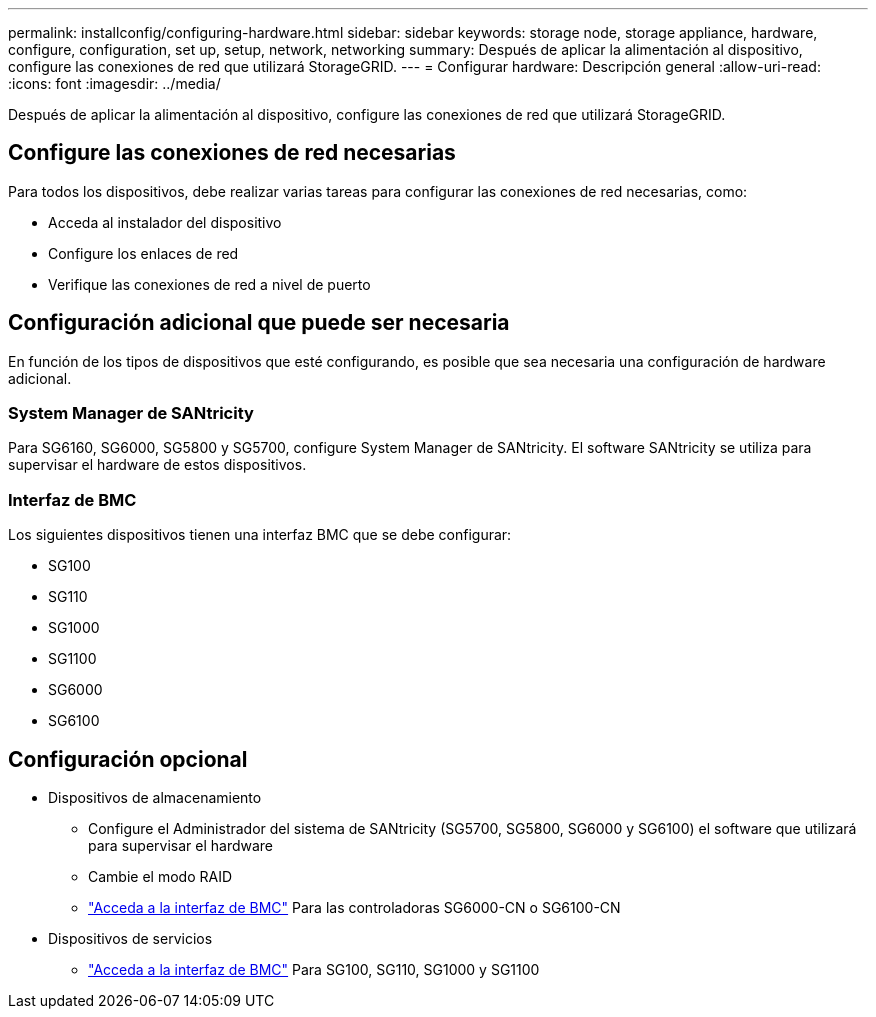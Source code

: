 ---
permalink: installconfig/configuring-hardware.html 
sidebar: sidebar 
keywords: storage node, storage appliance, hardware, configure, configuration, set up, setup, network, networking 
summary: Después de aplicar la alimentación al dispositivo, configure las conexiones de red que utilizará StorageGRID.  
---
= Configurar hardware: Descripción general
:allow-uri-read: 
:icons: font
:imagesdir: ../media/


[role="lead"]
Después de aplicar la alimentación al dispositivo, configure las conexiones de red que utilizará StorageGRID.



== Configure las conexiones de red necesarias

Para todos los dispositivos, debe realizar varias tareas para configurar las conexiones de red necesarias, como:

* Acceda al instalador del dispositivo
* Configure los enlaces de red
* Verifique las conexiones de red a nivel de puerto




== Configuración adicional que puede ser necesaria

En función de los tipos de dispositivos que esté configurando, es posible que sea necesaria una configuración de hardware adicional.



=== System Manager de SANtricity

Para SG6160, SG6000, SG5800 y SG5700, configure System Manager de SANtricity. El software SANtricity se utiliza para supervisar el hardware de estos dispositivos.



=== Interfaz de BMC

Los siguientes dispositivos tienen una interfaz BMC que se debe configurar:

* SG100
* SG110
* SG1000
* SG1100
* SG6000
* SG6100




== Configuración opcional

* Dispositivos de almacenamiento
+
** Configure el Administrador del sistema de SANtricity (SG5700, SG5800, SG6000 y SG6100) el software que utilizará para supervisar el hardware
** Cambie el modo RAID
** link:../installconfig/accessing-bmc-interface.html["Acceda a la interfaz de BMC"] Para las controladoras SG6000-CN o SG6100-CN


* Dispositivos de servicios
+
** link:../installconfig/accessing-bmc-interface.html["Acceda a la interfaz de BMC"] Para SG100, SG110, SG1000 y SG1100




